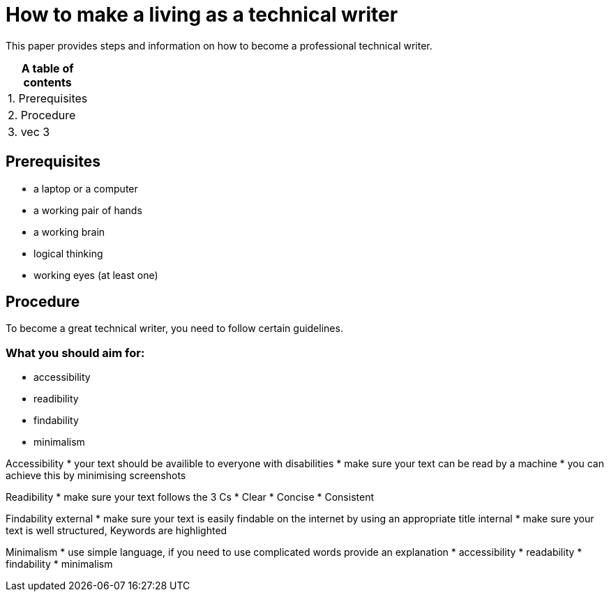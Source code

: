 # How to make a living as a technical writer

This paper provides steps and information on how to become a professional technical writer.

:table-caption!:
.*A table of contents*
[%autowidth]
|===
|1. Prerequisites
|2. Procedure
|3. vec 3
|===

##  Prerequisites

* a laptop or a computer
* a working pair of hands
* a working brain 
* logical thinking
* working eyes (at least one)


## Procedure

To become a great technical writer, you need to follow certain guidelines.

### What you should aim for:

* accessibility
* readibility
* findability
* minimalism 

Accessibility
* your text should be availible to everyone with disabilities
* make sure your text can be read by a machine
* you can achieve this by minimising screenshots

Readibility
* make sure your text follows the  3 Cs
* Clear 
* Concise
* Consistent

Findability
external
* make sure your text is easily findable on the internet by using an appropriate title 
internal 
* make sure your text is well structured, Keywords are highlighted 

Minimalism
* use simple language, if you need to use complicated words provide an explanation
* accessibility
* readability
* findability
* minimalism 
